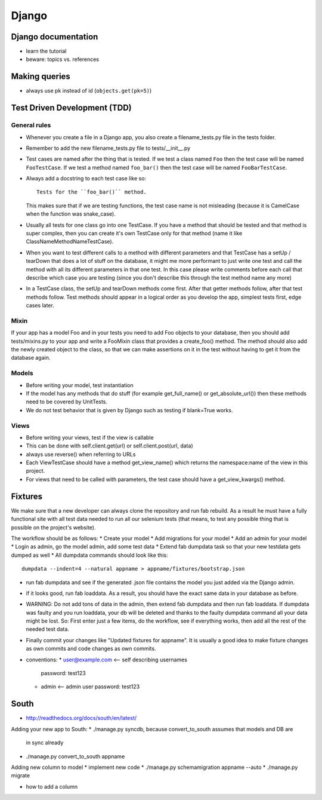 Django
======

Django documentation
--------------------
* learn the tutorial
* beware: topics vs. references

Making queries
--------------
* always use pk instead of id (``objects.get(pk=5)``)

Test Driven Development (TDD)
-----------------------------

General rules
+++++++++++++
* Whenever you create a file in a Django app, you also create a
  filename_tests.py file in the tests folder.
* Remember to add the new filename_tests.py file to tests/__init__.py
* Test cases are named after the thing that is tested. If we test a class named
  ``Foo`` then the test case will be named ``FooTestCase``. If we test a method
  named ``foo_bar()`` then the test case will be named ``FooBarTestCase``.
* Always add a docstring to each test case like so::

      Tests for the ``foo_bar()`` method.

  This makes sure that if we are testing functions, the test case name is not
  misleading (because it is CamelCase when the function was snake_case).
* Usually all tests for one class go into one TestCase. If you have a method
  that should be tested and that method is super complex, then you can create
  it's own TestCase only for that method (name it like
  ClassNameMethodNameTestCase).
* When you want to test different calls to a method with different parameters
  and that TestCase has a setUp / tearDown that does a lot of stuff on the
  database, it might me more performant to just write one test and call the
  method with all its different parameters in that one test. In this case
  please write comments before each call that describe which case you are
  testing (since you don't describe this through the test method name any more)
* In a TestCase class, the setUp and tearDown methods come first. After that
  getter methods follow, after that test methods follow. Test methods should
  appear in a logical order as you develop the app, simplest tests first, edge
  cases later.

Mixin
+++++

If your app has a model Foo and in your tests you need to add Foo objects to
your database, then you should add tests/mixins.py to your app and write a
FooMixin class that provides a create_foo() method. The method should also add
the newly created object to the class, so that we can make assertions on it in
the test without having to get it from the database again.


Models
++++++
* Before writing your model, test instantiation
* If the model has any methods that do stuff (for example get_full_name() or
  get_absolute_url()) then these methods need to be covered by UnitTests.
* We do not test behavior that is given by Django such as testing if blank=True
  works.

Views
+++++
* Before writing your views, test if the view is callable
* This can be done with self.client.get(url) or self.client.post(url, data)
* always use reverse() when referring to URLs
* Each ViewTestCase should have a method get_view_name() which returns the
  namespace:name of the view in this project.
* For views that need to be called with parameters, the test case should have
  a get_view_kwargs() method.

Fixtures
--------
We make sure that a new developer can always clone the repository and run fab
rebuild. As a result he must have a fully functional site with all test data
needed to run all our selenium tests (that means, to test any possible thing
that is possible on the project's website).

The workflow should be as follows:
* Create your model
* Add migrations for your model
* Add an admin for your model
* Login as admin, go the model admin, add some test data
* Extend fab dumpdata task so that your new testdata gets dumped as well
* All dumpdata commands should look like this::

      dumpdata --indent=4 --natural appname > appname/fixtures/bootstrap.json

* run fab dumpdata and see if the generated .json file contains the model you
  just added via the Django admin.
* if it looks good, run fab loaddata. As a result, you should have the exact
  same data in your database as before.
* WARNING: Do not add tons of data in the admin, then extend fab dumpdata and
  then run fab loaddata. If dumpdata was faulty and you run loaddata, your db
  will be deleted and thanks to the faulty dumpdata command all your data might
  be lost. So: First enter just a few items, do the workflow, see if everything
  works, then add all the rest of the needed test data.
* Finally commit your changes like "Updated fixtures for appname". It is
  usually a good idea to make fixture changes as own commits and code changes
  as own commits.

* conventions:
  * user@example.com <-- self describing usernames
    password: test123
  * admin <-- admin user
    password: test123

South
-----

* http://readthedocs.org/docs/south/en/latest/

Adding your new app to South:
* ./manage.py syncdb, because convert_to_south assumes that models and DB are
  in sync already
* ./manage.py convert_to_south appname

Adding new column to model
* implement new code
* ./manage.py schemamigration appname --auto
* ./manage.py migrate

* how to add a column
